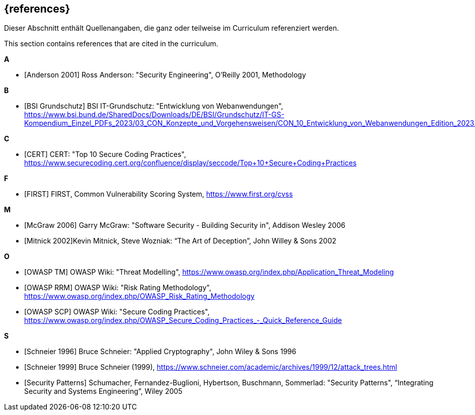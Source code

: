 // header file for curriculum section "References"
// (c) iSAQB e.V. (https://isaqb.org)
// ===============================================

[bibliography]
== {references}

// tag::DE[]
Dieser Abschnitt enthält Quellenangaben, die ganz oder teilweise im Curriculum referenziert werden.
// end::DE[]

// tag::EN[]
This section contains references that are cited in the curriculum.
// end::EN[]


**A**

- [[[andersonSecEng,Anderson 2001]]] Ross Anderson: "Security Engineering", O'Reilly 2001, Methodology

**B**

- [[[bsi,BSI Grundschutz]]] BSI IT-Grundschutz: "Entwicklung von Webanwendungen", https://www.bsi.bund.de/SharedDocs/Downloads/DE/BSI/Grundschutz/IT-GS-Kompendium_Einzel_PDFs_2023/03_CON_Konzepte_und_Vorgehensweisen/CON_10_Entwicklung_von_Webanwendungen_Edition_2023.pdf

**C**

- [[[cert,CERT]]] CERT: "Top 10 Secure Coding Practices", https://www.securecoding.cert.org/confluence/display/seccode/Top+10+Secure+Coding+Practices

**F**

- [[[first,FIRST]]] FIRST, Common Vulnerability Scoring System, https://www.first.org/cvss

**M**

- [[[mcgraw,McGraw 2006]]] Garry McGraw: "Software Security - Building Security in", Addison Wesley 2006
- [[[mitnick,Mitnick 2002]]]Kevin Mitnick, Steve Wozniak: “The Art of Deception”, John Willey & Sons 2002

**O**

- [[[owaspTM,OWASP TM]]] OWASP Wiki: "Threat Modelling", https://www.owasp.org/index.php/Application_Threat_Modeling
- [[[owaspRRM,OWASP RRM]]] OWASP Wiki: "Risk Rating Methodology", https://www.owasp.org/index.php/OWASP_Risk_Rating_Methodology
- [[[owaspSCP,OWASP SCP]]] OWASP Wiki: "Secure Coding Practices", https://www.owasp.org/index.php/OWASP_Secure_Coding_Practices_-_Quick_Reference_Guide

**S**

- [[[schneierAC, Schneier 1996]]] Bruce Schneier: "Applied Cryptography", John Wiley & Sons 1996
- [[[schneierAttackTrees,Schneier 1999]]] Bruce Schneier (1999), https://www.schneier.com/academic/archives/1999/12/attack_trees.html
- [[[secpatterns,Security Patterns]]] Schumacher, Fernandez-Buglioni, Hybertson, Buschmann, Sommerlad: "Security Patterns", “Integrating Security and Systems Engineering”, Wiley 2005




